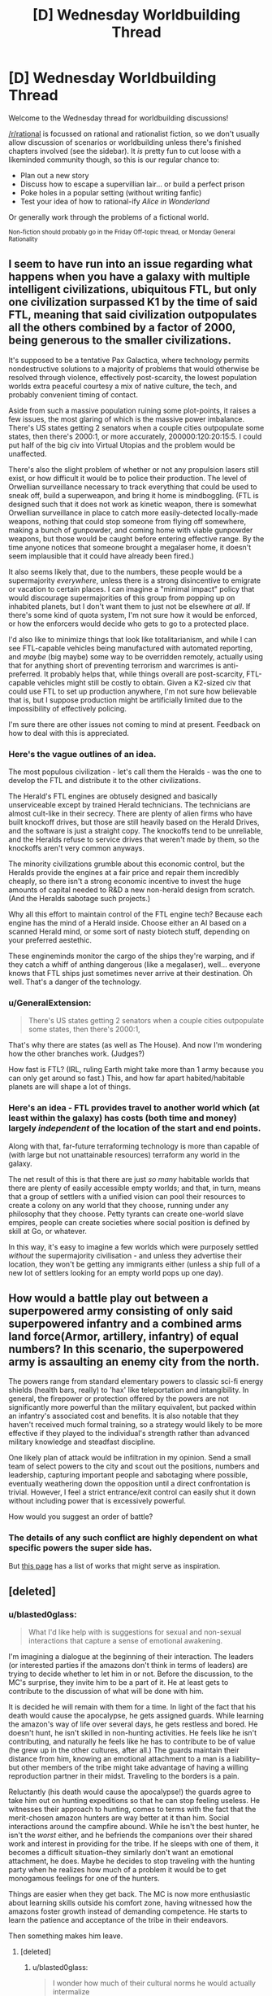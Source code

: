 #+TITLE: [D] Wednesday Worldbuilding Thread

* [D] Wednesday Worldbuilding Thread
:PROPERTIES:
:Author: AutoModerator
:Score: 8
:DateUnix: 1545231953.0
:DateShort: 2018-Dec-19
:END:
Welcome to the Wednesday thread for worldbuilding discussions!

[[/r/rational]] is focussed on rational and rationalist fiction, so we don't usually allow discussion of scenarios or worldbuilding unless there's finished chapters involved (see the sidebar). It /is/ pretty fun to cut loose with a likeminded community though, so this is our regular chance to:

- Plan out a new story
- Discuss how to escape a supervillian lair... or build a perfect prison
- Poke holes in a popular setting (without writing fanfic)
- Test your idea of how to rational-ify /Alice in Wonderland/

Or generally work through the problems of a fictional world.

^{Non-fiction should probably go in the Friday Off-topic thread, or Monday General Rationality}


** I seem to have run into an issue regarding what happens when you have a galaxy with multiple intelligent civilizations, ubiquitous FTL, but only one civilization surpassed K1 by the time of said FTL, meaning that said civilization outpopulates all the others combined by a factor of 2000, being generous to the smaller civilizations.

It's supposed to be a tentative Pax Galactica, where technology permits nondestructive solutions to a majority of problems that would otherwise be resolved through violence, effectively post-scarcity, the lowest population worlds extra peaceful courtesy a mix of native culture, the tech, and probably convenient timing of contact.

Aside from such a massive population ruining some plot-points, it raises a few issues, the most glaring of which is the massive power imbalance. There's US states getting 2 senators when a couple cities outpopulate some states, then there's 2000:1, or more accurately, 200000:120:20:15:5. I could put half of the big civ into Virtual Utopias and the problem would be unaffected.

There's also the slight problem of whether or not any propulsion lasers still exist, or how difficult it would be to police their production. The level of Orwellian surveillance necessary to track everything that could be used to sneak off, build a superweapon, and bring it home is mindboggling. (FTL is designed such that it does not work as kinetic weapon, there is somewhat Orwellian surveillance in place to catch more easily-detected locally-made weapons, nothing that could stop someone from flying off somewhere, making a bunch of gunpowder, and coming home with viable gunpowder weapons, but those would be caught before entering effective range. By the time anyone notices that someone brought a megalaser home, it doesn't seem implausible that it could have already been fired.)

It also seems likely that, due to the numbers, these people would be a supermajority /everywhere/, unless there is a strong disincentive to emigrate or vacation to certain places. I can imagine a "minimal impact" policy that would discourage supermajorities of this group from popping up on inhabited planets, but I don't want them to just not be elsewhere /at all/. If there's some kind of quota system, I'm not sure how it would be enforced, or how the enforcers would decide who gets to go to a protected place.

I'd also like to minimize things that look like totalitarianism, and while I can see FTL-capable vehicles being manufactured with automated reporting, and /maybe/ (big maybe) some way to be overridden remotely, actually using that for anything short of preventing terrorism and warcrimes is anti-preferred. It probably helps that, while things overall are post-scarcity, FTL-capable vehicles might still be costly to obtain. Given a K2-sized civ that could use FTL to set up production anywhere, I'm not sure how believable that is, but I suppose production might be artificially limited due to the impossibility of effectively policing.

I'm sure there are other issues not coming to mind at present. Feedback on how to deal with this is appreciated.
:PROPERTIES:
:Author: cae_jones
:Score: 2
:DateUnix: 1545241130.0
:DateShort: 2018-Dec-19
:END:

*** Here's the vague outlines of an idea.

The most populous civilization - let's call them the Heralds - was the one to develop the FTL and distribute it to the other civilizations.

The Herald's FTL engines are obtusely designed and basically unserviceable except by trained Herald technicians. The technicians are almost cult-like in their secrecy. There are plenty of alien firms who have built knockoff drives, but those are still heavily based on the Herald Drives, and the software is just a straight copy. The knockoffs tend to be unreliable, and the Heralds refuse to service drives that weren't made by them, so the knockoffs aren't very common anyways.

The minority civilizations grumble about this economic control, but the Heralds provide the engines at a fair price and repair them incredibly cheaply, so there isn't a strong economic incentive to invest the huge amounts of capital needed to R&D a new non-herald design from scratch. (And the Heralds sabotage such projects.)

Why all this effort to maintain control of the FTL engine tech? Because each engine has the mind of a Herald inside. Choose either an AI based on a scanned Herald mind, or some sort of nasty biotech stuff, depending on your preferred aestethic.

These engineminds monitor the cargo of the ships they're warping, and if they catch a whiff of anthing dangerous (like a megalaser), well... everyone knows that FTL ships just sometimes never arrive at their destination. Oh well. That's a danger of the technology.
:PROPERTIES:
:Author: bacontime
:Score: 4
:DateUnix: 1545258956.0
:DateShort: 2018-Dec-20
:END:


*** u/GeneralExtension:
#+begin_quote
  There's US states getting 2 senators when a couple cities outpopulate some states, then there's 2000:1,
#+end_quote

That's why there are states (as well as The House). And now I'm wondering how the other branches work. (Judges?)

How fast is FTL? (IRL, ruling Earth might take more than 1 army because you can only get around so fast.) This, and how far apart habited/habitable planets are will shape a lot of things.
:PROPERTIES:
:Author: GeneralExtension
:Score: 3
:DateUnix: 1545277027.0
:DateShort: 2018-Dec-20
:END:


*** Here's an idea - FTL provides travel to another world which (at least within the galaxy) has costs (both time and money) largely /independent/ of the location of the start and end points.

Along with that, far-future terraforming technology is more than capable of (with large but not unattainable resources) terraform any world in the galaxy.

The net result of this is that there are just /so many/ habitable worlds that there are plenty of easily accessible empty worlds; and that, in turn, means that a group of settlers with a unified vision can pool their resources to create a colony on any world that they choose, running under any philosophy that they choose. Petty tyrants can create one-world slave empires, people can create societies where social position is defined by skill at Go, or whatever.

In this way, it's easy to imagine a few worlds which were purposely settled /without/ the supermajority civilisation - and unless they advertise their location, they won't be getting any immigrants either (unless a ship full of a new lot of settlers looking for an empty world pops up one day).
:PROPERTIES:
:Author: CCC_037
:Score: 1
:DateUnix: 1545403802.0
:DateShort: 2018-Dec-21
:END:


** How would a battle play out between a superpowered army consisting of only said superpowered infantry and a combined arms land force(Armor, artillery, infantry) of equal numbers? In this scenario, the superpowered army is assaulting an enemy city from the north.

The powers range from standard elementary powers to classic sci-fi energy shields (health bars, really) to 'hax' like teleportation and intangibility. In general, the firepower or protection offered by the powers are not significantly more powerful than the military equivalent, but packed within an infantry's associated cost and benefits. It is also notable that they haven't received much formal training, so a strategy would likely to be more effective if they played to the individual's strength rather than advanced military knowledge and steadfast discipline.

One likely plan of attack would be infiltration in my opinion. Send a small team of select powers to the city and scout out the positions, numbers and leadership, capturing important people and sabotaging where possible, eventually weathering down the opposition until a direct confrontation is trivial. However, I feel a strict entrance/exit control can easily shut it down without including power that is excessively powerful.

How would you suggest an order of battle?
:PROPERTIES:
:Author: siuwa
:Score: 2
:DateUnix: 1545243285.0
:DateShort: 2018-Dec-19
:END:

*** The details of any such conflict are highly dependent on what specific powers the super side has.

But [[https://tvtropes.org/pmwiki/pmwiki.php/Main/TheMagicVersusTechnologyWar][this page]] has a list of works that might serve as inspiration.
:PROPERTIES:
:Author: bacontime
:Score: 4
:DateUnix: 1545259360.0
:DateShort: 2018-Dec-20
:END:


** [deleted]
:PROPERTIES:
:Score: 2
:DateUnix: 1545233511.0
:DateShort: 2018-Dec-19
:END:

*** u/blasted0glass:
#+begin_quote
  What I'd like help with is suggestions for sexual and non-sexual interactions that capture a sense of emotional awakening.
#+end_quote

I'm imagining a dialogue at the beginning of their interaction. The leaders (or interested parties if the amazons don't think in terms of leaders) are trying to decide whether to let him in or not. Before the discussion, to the MC's surprise, they invite him to be a part of it. He at least gets to contribute to the discussion of what will be done with him.

It is decided he will remain with them for a time. In light of the fact that his death would cause the apocalypse, he gets assigned guards. While learning the amazon's way of life over several days, he gets restless and bored. He doesn't hunt, he isn't skilled in non-hunting activities. He feels like he isn't contributing, and naturally he feels like he has to contribute to be of value (he grew up in the other cultures, after all.) The guards maintain their distance from him, knowing an emotional attachment to a man is a liability--but other members of the tribe might take advantage of having a willing reproduction partner in their midst. Traveling to the borders is a pain.

Reluctantly (his death would cause the apocalypse!) the guards agree to take him out on hunting expeditions so that he can stop feeling useless. He witnesses their approach to hunting, comes to terms with the fact that the merit-chosen amazon hunters are way better at it than him. Social interactions around the campfire abound. While he isn't the best hunter, he isn't the /worst/ either, and he befriends the companions over their shared work and interest in providing for the tribe. If he sleeps with one of them, it becomes a difficult situation--they similarly don't want an emotional attachment, he does. Maybe he decides to stop traveling with the hunting party when he realizes how much of a problem it would be to get monogamous feelings for one of the hunters.

Things are easier when they get back. The MC is now more enthusiastic about learning skills outside his comfort zone, having witnessed how the amazons foster growth instead of demanding competence. He starts to learn the patience and acceptance of the tribe in their endeavors.

Then something makes him leave.
:PROPERTIES:
:Author: blasted0glass
:Score: 3
:DateUnix: 1545249903.0
:DateShort: 2018-Dec-19
:END:

**** [deleted]
:PROPERTIES:
:Score: 2
:DateUnix: 1545286682.0
:DateShort: 2018-Dec-20
:END:

***** u/blasted0glass:
#+begin_quote
  I wonder how much of their cultural norms he would actually intermalize
#+end_quote

That's a really good point. You could explain his restlessness as wanderlust instead of dissatisfaction, in that case--and maybe when he gets back, he has a new appreciation but never intends to stay.

#+begin_quote
  it carries a sense of secrecy, like such an encounter is clandestine and only likely to happen away from their society
#+end_quote

Wouldn't all of their encounters with men be that way? Indeed, deciding to go on a hunting trip might subtly signal that you want children--it would give you a reason to travel to the border. The actual man you meet would of course not be seen by most of your people, making it seem clandestine. "Hunting" to this society could have a double meaning.

Our hapless MC won't know he's volunteering to travel with a (higher than background rate) of women who want to reproduce or otherwise seek out men, which might be a fun surprise. He'll get a second surprise, when most of them prefer to wait for a greater selection rather than use him. After all, if they were actually interested in him as a reproductive partner, they would have asked him while he was at the village instead of bothering with the trip in the first place.

Or maybe most of the hunters he travels with like hunting for its own sake. The culture's double association with traveling isn't very likely to be universal, just like such associations in other cultures.
:PROPERTIES:
:Author: blasted0glass
:Score: 2
:DateUnix: 1545290842.0
:DateShort: 2018-Dec-20
:END:


*** I'd have to wonder how open and empathetic these Amazons would be to having/helping a man in their territory. In order for a group of people to self segregate as these Amazons do, they'd have to have fairly strong opinions about their outgroup/s, I'm having trouble rationalizing how this wouldn't ultimately be driven by strong negative prejudices towards men. If you were to frame this by race instead of gender, the Amazons would essentially be an ethnostate which I think kind of de-romanticizes this scenario and alludes to what sort of people self segregate to this degree. I'm just imagining how a black person walking into a white ethnostate would be received and I'm not seeing empathy and acceptance. Perhaps the Amazons and the guy could use each other to work through their toxic ideologies and misconceptions together, but I could just as easily imagine the guy having his toxic ideas reinforced after being met with bigotry from the Amazons (which could be an interesting way to challenge him later in the story after having made progress away from his own toxic behaviors/beliefs). Maybe a matriarchal society would work better to represent what the Amazons are meant to represent without the baggage that a uni-gender society would carry? Also, if there's going to be polyamory that isn't purely between women, what sort of birth control is available, if any?
:PROPERTIES:
:Author: babalook
:Score: 3
:DateUnix: 1545240897.0
:DateShort: 2018-Dec-19
:END:

**** [deleted]
:PROPERTIES:
:Score: 3
:DateUnix: 1545242073.0
:DateShort: 2018-Dec-19
:END:

***** >Perhaps an important facet I failed to emphasize is that the 'amazons' are, like, decent people in general. Is that hard to believe? ... They see the other cultures as misguided and orthogonal to their own culture, but not from a bigoted perspective.

​

I guess my point is that for full segregation like they have, it's going to take a little more than minor cultural differences. Not allowing any men in their society would require them to believe all men are incapable, on a biological level, of integrating into their society, so much so that they are clearly getting rid of their male children (unless they only produce females?). Even if the segregation is somehow purely ideological, you could relate it to immigration bans on Muslims, and depending on your views there, it might not cast a very flattering light on the Amazons. If you're preventing anyone that subscribes to a specific ideology from entering your society you must think their ideology is extremely abhorrent, which is either because it is that abhorrent or there's bigotry involved (and the beliefs of the non-Amazons doesn't sound that bad).

​

>I'm curious why you ask.

Your description of the Amazon's society felt kind of bonobo-esque (very sexually active) but it also sounded like they only use men when they want babies. If you intend to have the guy have sex with the Amazons and for them to be open to this it's either cuz they want babies or they have some means of birth control so it isn't a factor, idk. Also, if the society is all female maybe they're aborting male children? I don't remember why I even asked that part.
:PROPERTIES:
:Author: babalook
:Score: 6
:DateUnix: 1545253376.0
:DateShort: 2018-Dec-20
:END:


***** u/blasted0glass:
#+begin_quote
  Perhaps an important facet I failed to emphasize is that the 'amazons' are, like, decent people in general. Is that hard to believe?
#+end_quote

I'm curious about the mechanism for their culture being composed only of women. What happens if a man tries to immigrate to the tribe, for example?
:PROPERTIES:
:Author: blasted0glass
:Score: 3
:DateUnix: 1545243501.0
:DateShort: 2018-Dec-19
:END:

****** [deleted]
:PROPERTIES:
:Score: 3
:DateUnix: 1545247265.0
:DateShort: 2018-Dec-19
:END:

******* Suppose the immigrant sneaks in and sets up camp near a village. Just to make things extra hard, suppose that his stated reason isn't wanting to trade, but wanting to be near his expecting lover from several months back--a woman of the tribe who also wants him near.

I imagine banishment for the male, option to leave for the female. Would they kill the squatter if he refused to vacate?

This sort of situation will arise. Probably not terribly often, but it will be something they need a protocol for--and a protocol that everyone knows, so that it doesn't usually get to "he could only be convinced to leave with force" stage.

Another question is, what does the tribe do to prevent male conceptions? If the method has a failure rate, how does it treat members of the tribe who accidentally conceive a male?
:PROPERTIES:
:Author: blasted0glass
:Score: 3
:DateUnix: 1545248402.0
:DateShort: 2018-Dec-19
:END:

******** [deleted]
:PROPERTIES:
:Score: 1
:DateUnix: 1545248930.0
:DateShort: 2018-Dec-19
:END:

********* u/bacontime:
#+begin_quote
  It's interesting to think about but I'm doubtful that it's taking us toward meaningful story content.
#+end_quote

These kinds of questions are vital to the interactions and story you want to write.

If the culture of the Amazons weren't important to the story, then sure, you could just paint them as generically good and ignore the implications of their societal structure. That's fine.

But if you're interested in writing a story about a man overcoming his toxic masculinity and learning to value other people and cultures, then having those people and cultures be fully realized is pretty dang important. If you just set up a paper-thin society of woman whose entire existence revolves around furthering the growth of the main character (and having consequence-free sex with him?!), then you haven't fully internalized the message that you want to convey.

(By the way, is this story a Legend of Zelda fic?)
:PROPERTIES:
:Author: bacontime
:Score: 3
:DateUnix: 1545256740.0
:DateShort: 2018-Dec-20
:END:


*** When designing these civilizations, I'd think about birth-rates, and what it takes to have a stable population.

Up until the modern era, the average woman had around 5-7 kids over her lifetime. This creates an /incredible/ amount of pressure for civilizations to expand. A farmer's first son might inherit his farm. But the 2nd and 3rd sons need to go out and find their own land.

Failing that, they become tenant farmers somewhere, and have to live on denser and denser plots of land, until they can't feed themselves. This is a major factor in why Europe was able to have so many wars. Sure, war sucks. But if the alternative is slow starvation as a subsistence farmer, war gets more appealing.

So, my first question is why your Amazons haven't had their lands annexed by their faster-growing neighbors.

You could do it. Maybe the Amazons live on the other side of a river or something, and this provides a natural boundary line. The Amazons respond harshly whenever someone tries to carve out even a small farm in 'their' woods. But that's going to have a duality. You're nice to /your/ people, while being willing to murder the poor 3rd son of a farmer who's trying to get himself a half-acre of land and not hurt anyone.
:PROPERTIES:
:Author: best_cat
:Score: 3
:DateUnix: 1545295035.0
:DateShort: 2018-Dec-20
:END:


** - memories and records about the past are not guaranteed to be true, even for the past of only several days ago. There are tools / powers available in the world that make it relatively easy for a creature or a group to forge 100% genuine-looking objects, memories, and records even en masse.
- information about the present is not guaranteed to be true. It's relatively easy to implant false knowledge, false long-term and sort-term memories, false sensory input information in a single creature or in a group of creatures.
- a creature's knowledge about themselves is not guaranteed to be true. There is a high likelihood that the creature will discover about themselves to be a [[https://tvtropes.org/pmwiki/pmwiki.php/Main/TomatoInTheMirror][tomato in the mirror,]] a simulated consciousness, an artificial personality created by someone/something else only hours, minutes, or moments ago, etc.
- a creature's physical appearance, core and peripheral personality traits, muscle memories, acquired reflexes, etc can be permanently changed relatively easily.
- most inhabitants of the setting are aware how elusive and unstable the world around them and their knowledge about it are.

What conjectures can you make about the everyday life and social structure in a world like this?
:PROPERTIES:
:Author: OutOfNiceUsernames
:Score: 1
:DateUnix: 1545249373.0
:DateShort: 2018-Dec-19
:END:

*** To a much lesser extent, that first problem exists in the real world. Memories are much more malleable than we tend to think.

Ted Chiang's [[https://web.archive.org/web/20140222103103/http://subterraneanpress.com/magazine/fall_2013/the_truth_of_fact_the_truth_of_feeling_by_ted_chiang][The Truth of Fact, the Truth of Feeling]] explores this concept.
:PROPERTIES:
:Author: bacontime
:Score: 2
:DateUnix: 1545257293.0
:DateShort: 2018-Dec-20
:END:
